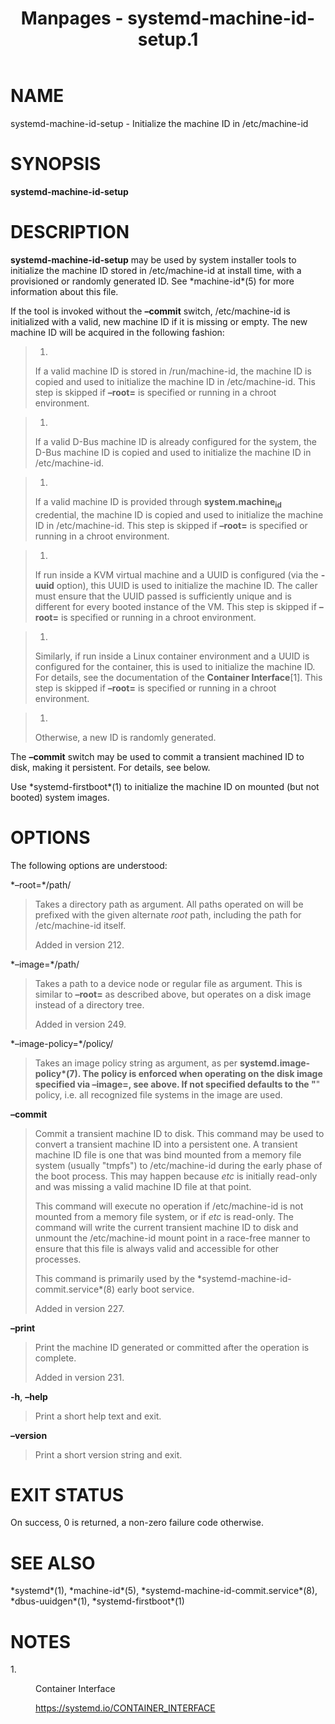 #+TITLE: Manpages - systemd-machine-id-setup.1
* NAME
systemd-machine-id-setup - Initialize the machine ID in /etc/machine-id

* SYNOPSIS
*systemd-machine-id-setup*

* DESCRIPTION
*systemd-machine-id-setup* may be used by system installer tools to
initialize the machine ID stored in /etc/machine-id at install time,
with a provisioned or randomly generated ID. See *machine-id*(5) for
more information about this file.

If the tool is invoked without the *--commit* switch, /etc/machine-id is
initialized with a valid, new machine ID if it is missing or empty. The
new machine ID will be acquired in the following fashion:

#+begin_quote
1.

If a valid machine ID is stored in /run/machine-id, the machine ID is
copied and used to initialize the machine ID in /etc/machine-id. This
step is skipped if *--root=* is specified or running in a chroot
environment.

#+end_quote

#+begin_quote
2.

If a valid D-Bus machine ID is already configured for the system, the
D-Bus machine ID is copied and used to initialize the machine ID in
/etc/machine-id.

#+end_quote

#+begin_quote
3.

If a valid machine ID is provided through *system.machine_id*
credential, the machine ID is copied and used to initialize the machine
ID in /etc/machine-id. This step is skipped if *--root=* is specified or
running in a chroot environment.

#+end_quote

#+begin_quote
4.

If run inside a KVM virtual machine and a UUID is configured (via the
*-uuid* option), this UUID is used to initialize the machine ID. The
caller must ensure that the UUID passed is sufficiently unique and is
different for every booted instance of the VM. This step is skipped if
*--root=* is specified or running in a chroot environment.

#+end_quote

#+begin_quote
5.

Similarly, if run inside a Linux container environment and a UUID is
configured for the container, this is used to initialize the machine ID.
For details, see the documentation of the *Container Interface*[1]. This
step is skipped if *--root=* is specified or running in a chroot
environment.

#+end_quote

#+begin_quote
6.

Otherwise, a new ID is randomly generated.

#+end_quote

The *--commit* switch may be used to commit a transient machined ID to
disk, making it persistent. For details, see below.

Use *systemd-firstboot*(1) to initialize the machine ID on mounted (but
not booted) system images.

* OPTIONS
The following options are understood:

*--root=*/path/

#+begin_quote
Takes a directory path as argument. All paths operated on will be
prefixed with the given alternate /root/ path, including the path for
/etc/machine-id itself.

Added in version 212.

#+end_quote

*--image=*/path/

#+begin_quote
Takes a path to a device node or regular file as argument. This is
similar to *--root=* as described above, but operates on a disk image
instead of a directory tree.

Added in version 249.

#+end_quote

*--image-policy=*/policy/

#+begin_quote
Takes an image policy string as argument, as per
*systemd.image-policy*(7). The policy is enforced when operating on the
disk image specified via *--image=*, see above. If not specified
defaults to the "*" policy, i.e. all recognized file systems in the
image are used.

#+end_quote

*--commit*

#+begin_quote
Commit a transient machine ID to disk. This command may be used to
convert a transient machine ID into a persistent one. A transient
machine ID file is one that was bind mounted from a memory file system
(usually "tmpfs") to /etc/machine-id during the early phase of the boot
process. This may happen because /etc/ is initially read-only and was
missing a valid machine ID file at that point.

This command will execute no operation if /etc/machine-id is not mounted
from a memory file system, or if /etc/ is read-only. The command will
write the current transient machine ID to disk and unmount the
/etc/machine-id mount point in a race-free manner to ensure that this
file is always valid and accessible for other processes.

This command is primarily used by the
*systemd-machine-id-commit.service*(8) early boot service.

Added in version 227.

#+end_quote

*--print*

#+begin_quote
Print the machine ID generated or committed after the operation is
complete.

Added in version 231.

#+end_quote

*-h*, *--help*

#+begin_quote
Print a short help text and exit.

#+end_quote

*--version*

#+begin_quote
Print a short version string and exit.

#+end_quote

* EXIT STATUS
On success, 0 is returned, a non-zero failure code otherwise.

* SEE ALSO
*systemd*(1), *machine-id*(5), *systemd-machine-id-commit.service*(8),
*dbus-uuidgen*(1), *systemd-firstboot*(1)

* NOTES
-  1. :: Container Interface

  https://systemd.io/CONTAINER_INTERFACE
